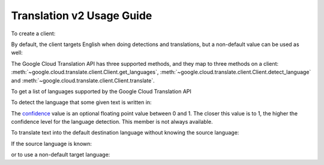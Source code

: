 Translation v2 Usage Guide
--------------------------

To create a client:

.. doctest::

   >>> from google.cloud import translate
   >>> client = translate.Client()

By default, the client targets English when doing detections
and translations, but a non-default value can be used as
well:

.. doctest::

   >>> from google.cloud import translate
   >>> client = translate.Client(target_language='es')

The Google Cloud Translation API has three supported methods, and they
map to three methods on a client:
:meth:`~google.cloud.translate.client.Client.get_languages`,
:meth:`~google.cloud.translate.client.Client.detect_language` and
:meth:`~google.cloud.translate.client.Client.translate`.

To get a list of languages supported by the Google Cloud Translation API

.. doctest::

   >>> from google.cloud import translate
   >>> client = translate.Client()
   >>> client.get_languages()
   [
       {
           'language': 'af',
           'name': 'Afrikaans',
       },
        ...
   ]

To detect the language that some given text is written in:

.. doctest::

   >>> from google.cloud import translate
   >>> client = translate.Client()
   >>> client.detect_language(['Me llamo', 'I am'])
   [
       {
           'confidence': 0.25830904,
           'input': 'Me llamo',
           'language': 'es',
       }, {
           'confidence': 0.17112699,
           'input': 'I am',
           'language': 'en',
       },
   ]

The `confidence`_ value is an optional floating point value between 0 and 1.
The closer this value is to 1, the higher the confidence level for the
language detection. This member is not always available.

.. _confidence: https://cloud.google.com/translate/docs/detecting-language

To translate text into the default destination language without knowing
the source language:

.. doctest::

   >>> from google.cloud import translate
   >>> client = translate.Client()
   >>> client.translate('koszula')
   {
       'translatedText': 'shirt',
       'detectedSourceLanguage': 'pl',
       'input': 'koszula',
   }

If the source language is known:

.. doctest::

   >>> from google.cloud import translate
   >>> client = translate.Client()
   >>> client.translate('camisa', source_language='es')
   {
       'translatedText': 'shirt',
       'input': 'camisa',
   }

or to use a non-default target language:

.. doctest::

   >>> from google.cloud import translate
   >>> client = translate.Client()
   >>> client.translate(['Me llamo Jeff', 'My name is Jeff'],
   ...                  target_language='de')
   [
       {
           'translatedText': 'Mein Name ist Jeff',
           'detectedSourceLanguage': 'es',
           'input': 'Me llamo Jeff',
       }, {
           'translatedText': 'Mein Name ist Jeff',
           'detectedSourceLanguage': 'en',
           'input': 'My name is Jeff',
       },
   ]
